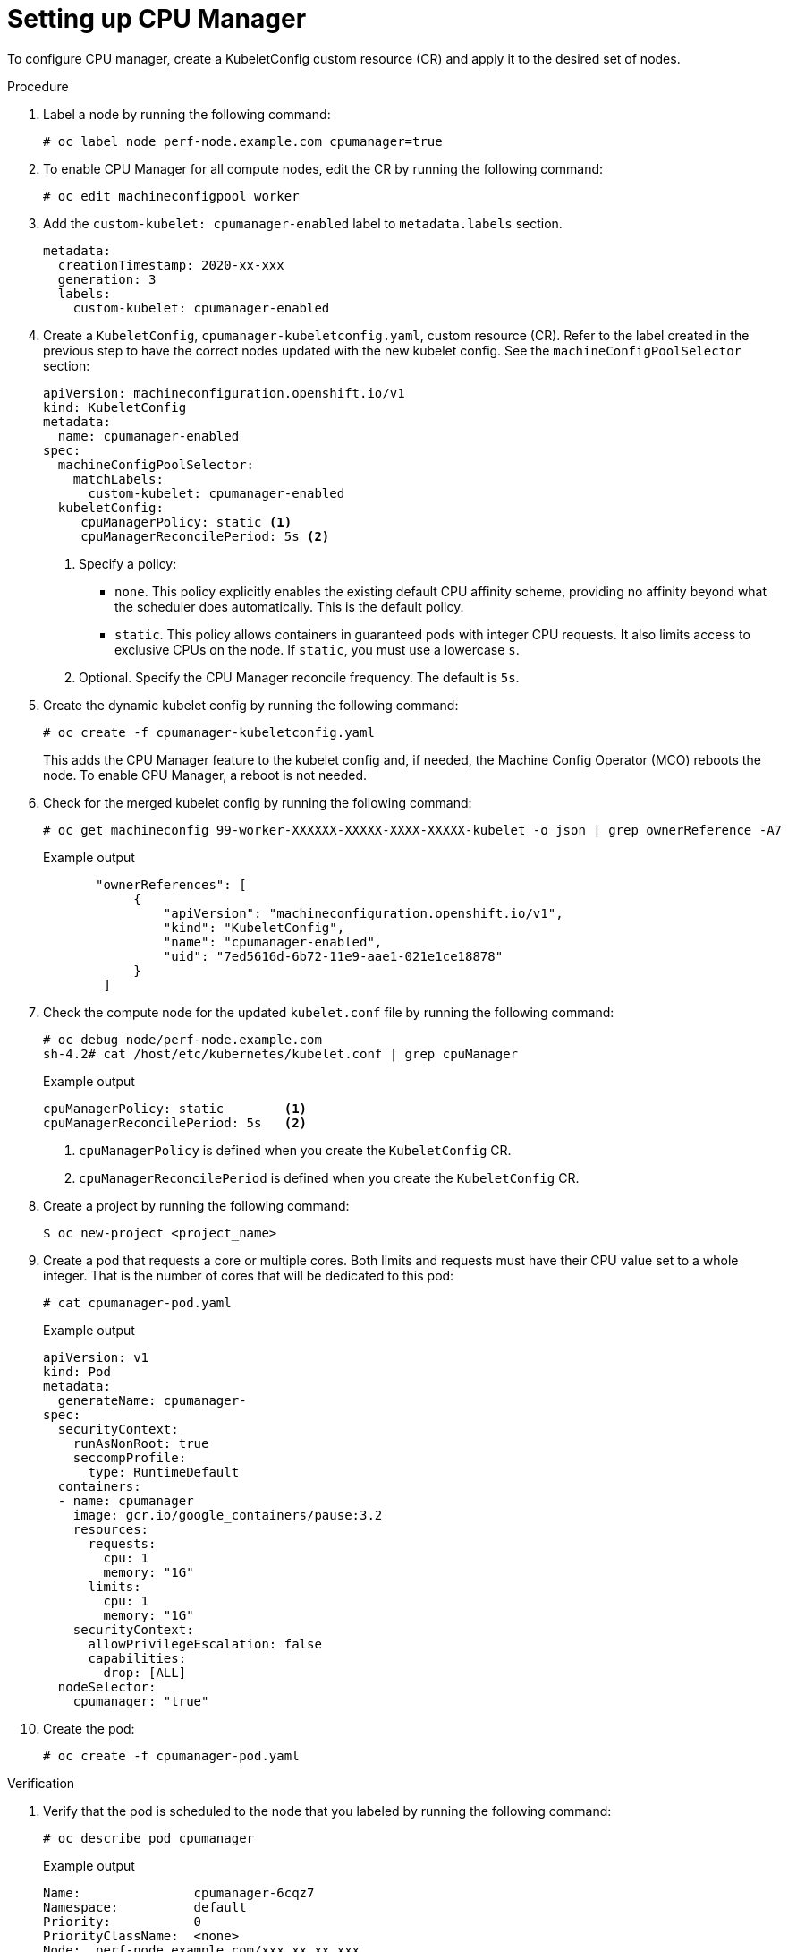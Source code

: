 // Module included in the following assemblies:
//
// * scalability_and_performance/using-cpu-manager.adoc
// * post_installation_configuration/node-tasks.adoc

:_mod-docs-content-type: PROCEDURE
[id="setting_up_cpu_manager_{context}"]
= Setting up CPU Manager

To configure CPU manager, create a KubeletConfig custom resource (CR) and apply it to the desired set of nodes.

.Procedure

. Label a node by running the following command:
+
[source,terminal]
----
# oc label node perf-node.example.com cpumanager=true
----

. To enable CPU Manager for all compute nodes, edit the CR by running the following command:
+
[source,terminal]
----
# oc edit machineconfigpool worker
----

. Add the `custom-kubelet: cpumanager-enabled` label to `metadata.labels` section.
+
[source,yaml]
----
metadata:
  creationTimestamp: 2020-xx-xxx
  generation: 3
  labels:
    custom-kubelet: cpumanager-enabled
----

. Create a `KubeletConfig`, `cpumanager-kubeletconfig.yaml`, custom resource (CR). Refer to the label created in the previous step to have the correct nodes updated with the new kubelet config. See the `machineConfigPoolSelector` section:
+
[source,yaml]
----
apiVersion: machineconfiguration.openshift.io/v1
kind: KubeletConfig
metadata:
  name: cpumanager-enabled
spec:
  machineConfigPoolSelector:
    matchLabels:
      custom-kubelet: cpumanager-enabled
  kubeletConfig:
     cpuManagerPolicy: static <1>
     cpuManagerReconcilePeriod: 5s <2>
----
<1> Specify a policy:
* `none`. This policy explicitly enables the existing default CPU affinity scheme, providing no affinity beyond what the scheduler does automatically. This is the default policy.
* `static`. This policy allows containers in guaranteed pods with integer CPU requests. It also limits access to exclusive CPUs on the node. If `static`, you must use a lowercase `s`.
<2> Optional. Specify the CPU Manager reconcile frequency. The default is `5s`.

. Create the dynamic kubelet config by running the following command:
+
[source,terminal]
----
# oc create -f cpumanager-kubeletconfig.yaml
----
+
This adds the CPU Manager feature to the kubelet config and, if needed, the Machine Config Operator (MCO) reboots the node. To enable CPU Manager, a reboot is not needed.

. Check for the merged kubelet config by running the following command:
+
[source,terminal]
----
# oc get machineconfig 99-worker-XXXXXX-XXXXX-XXXX-XXXXX-kubelet -o json | grep ownerReference -A7
----
+
.Example output
[source,json]
----
       "ownerReferences": [
            {
                "apiVersion": "machineconfiguration.openshift.io/v1",
                "kind": "KubeletConfig",
                "name": "cpumanager-enabled",
                "uid": "7ed5616d-6b72-11e9-aae1-021e1ce18878"
            }
        ]
----

. Check the compute node for the updated `kubelet.conf` file by running the following command:
+
[source,terminal]
----
# oc debug node/perf-node.example.com
sh-4.2# cat /host/etc/kubernetes/kubelet.conf | grep cpuManager
----
+
.Example output
[source,terminal]
----
cpuManagerPolicy: static        <1>
cpuManagerReconcilePeriod: 5s   <2>
----
<1> `cpuManagerPolicy` is defined when you create the `KubeletConfig` CR.
<2> `cpuManagerReconcilePeriod` is defined when you create the `KubeletConfig` CR.

. Create a project by running the following command:
+
[source,terminal]
----
$ oc new-project <project_name>
----

. Create a pod that requests a core or multiple cores. Both limits and requests must have their CPU value set to a whole integer. That is the number of cores that will be dedicated to this pod:
+
[source,terminal]
----
# cat cpumanager-pod.yaml
----
+
.Example output
[source,yaml]
----
apiVersion: v1
kind: Pod
metadata:
  generateName: cpumanager-
spec:
  securityContext:
    runAsNonRoot: true
    seccompProfile:
      type: RuntimeDefault
  containers:
  - name: cpumanager
    image: gcr.io/google_containers/pause:3.2
    resources:
      requests:
        cpu: 1
        memory: "1G"
      limits:
        cpu: 1
        memory: "1G"
    securityContext:
      allowPrivilegeEscalation: false
      capabilities:
        drop: [ALL]
  nodeSelector:
    cpumanager: "true"
----

. Create the pod:
+
[source,terminal]
----
# oc create -f cpumanager-pod.yaml
----

.Verification

. Verify that the pod is scheduled to the node that you labeled by running the following command:
+
[source,terminal]
----
# oc describe pod cpumanager
----
+
.Example output
[source,terminal]
----
Name:               cpumanager-6cqz7
Namespace:          default
Priority:           0
PriorityClassName:  <none>
Node:  perf-node.example.com/xxx.xx.xx.xxx
...
 Limits:
      cpu:     1
      memory:  1G
    Requests:
      cpu:        1
      memory:     1G
...
QoS Class:       Guaranteed
Node-Selectors:  cpumanager=true
----

. Verify that a CPU has been exclusively assigned to the pod by running the following command:
+
[source,terminal]
----
# oc describe node --selector='cpumanager=true' | grep -i cpumanager- -B2
----
+
.Example output
[source,terminal]
----
NAMESPACE    NAME                CPU Requests  CPU Limits  Memory Requests  Memory Limits  Age
cpuman       cpumanager-mlrrz    1 (28%)       1 (28%)     1G (13%)         1G (13%)       27m
----

. Verify that the `cgroups` are set up correctly. Get the process ID (PID) of the `pause` process by running the following commands:
+
[source,terminal]
----
# oc debug node/perf-node.example.com
----
+
[source,terminal]
----
sh-4.2# systemctl status | grep -B5 pause
----
+
[NOTE]
====
If the output returns multiple pause process entries, you must identify the correct pause process.
====
+
.Example output
[source,terminal]
----
# ├─init.scope
│ └─1 /usr/lib/systemd/systemd --switched-root --system --deserialize 17
└─kubepods.slice
  ├─kubepods-pod69c01f8e_6b74_11e9_ac0f_0a2b62178a22.slice
  │ ├─crio-b5437308f1a574c542bdf08563b865c0345c8f8c0b0a655612c.scope
  │ └─32706 /pause
----

. Verify that pods of quality of service (QoS) tier `Guaranteed` are placed within the `kubepods.slice` subdirectory by running the following commands:
+
[source,terminal]
----
# cd /sys/fs/cgroup/kubepods.slice/kubepods-pod69c01f8e_6b74_11e9_ac0f_0a2b62178a22.slice/crio-b5437308f1ad1a7db0574c542bdf08563b865c0345c86e9585f8c0b0a655612c.scope
----
+
[source,terminal]
----
# for i in `ls cpuset.cpus cgroup.procs` ; do echo -n "$i "; cat $i ; done
----
+
[NOTE]
====
Pods of other QoS tiers end up in child `cgroups` of the parent `kubepods`.
====
+
.Example output
[source,terminal]
----
cpuset.cpus 1
tasks 32706
----

. Check the allowed CPU list for the task by running the following command:
+
[source,terminal]
----
# grep ^Cpus_allowed_list /proc/32706/status
----
+
.Example output
[source,terminal]
----
 Cpus_allowed_list:    1
----

. Verify that another pod on the system cannot run on the core allocated for the `Guaranteed` pod. For example, to verify the pod in the `besteffort` QoS tier, run the following commands:
+
[source,terminal]
----
# cat /sys/fs/cgroup/kubepods.slice/kubepods-besteffort.slice/kubepods-besteffort-podc494a073_6b77_11e9_98c0_06bba5c387ea.slice/crio-c56982f57b75a2420947f0afc6cafe7534c5734efc34157525fa9abbf99e3849.scope/cpuset.cpus
----
+
[source,terminal]
----
# oc describe node perf-node.example.com
----
+
.Example output
[source,terminal]
----
...
Capacity:
 attachable-volumes-aws-ebs:  39
 cpu:                         2
 ephemeral-storage:           124768236Ki
 hugepages-1Gi:               0
 hugepages-2Mi:               0
 memory:                      8162900Ki
 pods:                        250
Allocatable:
 attachable-volumes-aws-ebs:  39
 cpu:                         1500m
 ephemeral-storage:           124768236Ki
 hugepages-1Gi:               0
 hugepages-2Mi:               0
 memory:                      7548500Ki
 pods:                        250
-------                               ----                           ------------  ----------  ---------------  -------------  ---
  default                                 cpumanager-6cqz7               1 (66%)       1 (66%)     1G (12%)         1G (12%)       29m

Allocated resources:
  (Total limits may be over 100 percent, i.e., overcommitted.)
  Resource                    Requests          Limits
  --------                    --------          ------
  cpu                         1440m (96%)       1 (66%)
----
+
This VM has two CPU cores. The `system-reserved` setting reserves 500 millicores, meaning that half of one core is subtracted from the total capacity of the node to arrive at the `Node Allocatable` amount. You can see that `Allocatable CPU` is 1500 millicores. This means you can run one of the CPU Manager pods since each will take one whole core. A whole core is equivalent to 1000 millicores. If you try to schedule a second pod, the system will accept the pod, but it will never be scheduled:
+
[source,terminal]
----
NAME                    READY   STATUS    RESTARTS   AGE
cpumanager-6cqz7        1/1     Running   0          33m
cpumanager-7qc2t        0/1     Pending   0          11s
----